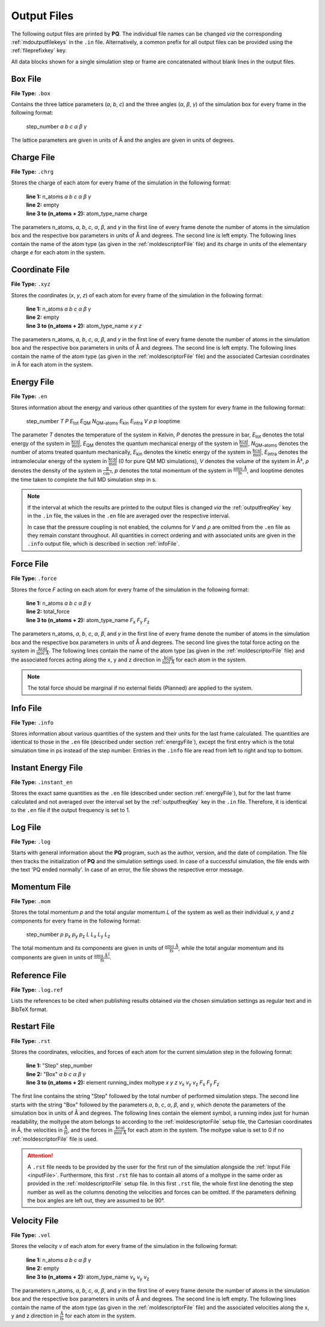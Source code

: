 .. _outputFiles: 

############
Output Files
############

The following output files are printed by **PQ**. The individual file names can be changed *via* the corresponding 
:ref:`mdoutputfilekeys` in the ``.in`` file. Alternatively, a common prefix for all output files can be provided using the
:ref:`fileprefixkey` key. 

All data blocks shown for a single simulation step or frame are concatenated without blank lines in the output files.

.. _boxFile:

*********
Box File
*********

**File Type:** ``.box``

Contains the three lattice parameters (*a*, *b*, *c*) and the three angles (*α*, *β*, *γ*) of the simulation box for 
every frame in the following format:
    
    step_number *a* *b* *c* *α* *β* *γ*

The lattice parameters are given in units of Å and the angles are given in units of degrees.

.. _chargeFile:

************
Charge File
************

**File Type:** ``.chrg``

Stores the charge of each atom for every frame of the simulation in the following format:
    
    | **line 1:** n_atoms *a* *b* *c* *α* *β* *γ*
    | **line 2:** empty
    | **line 3 to (n_atoms + 2):** atom_type_name charge

The parameters n_atoms, *a*, *b*, *c*, *α*, *β*, and *γ* in the first line of every frame denote the number of atoms in the simulation 
box and the respective box parameters in units of Å and degrees. The second line is left empty. The following lines contain the name 
of the atom type (as given in the :ref:`moldescriptorFile` file) and its charge in units of the elementary charge *e* for each atom in the system.

.. _coordinateFile:

***************
Coordinate File
***************

**File Type:** ``.xyz``

Stores the coordinates (*x*, *y*, *z*) of each atom for every frame of the simulation in the following format:
    
    | **line 1:** n_atoms *a* *b* *c* *α* *β* *γ*
    | **line 2:** empty
    | **line 3 to (n_atoms + 2):** atom_type_name *x* *y* *z*

The parameters n_atoms, *a*, *b*, *c*, *α*, *β*, and *γ* in the first line of every frame denote the number of atoms in the simulation
box and the respective box parameters in units of Å and degrees. The second line is left empty. The following lines contain the name 
of the atom type (as given in the :ref:`moldescriptorFile` file) and the associated Cartesian coordinates in Å for each atom in the system.

.. _energyFile:

***********
Energy File
***********

**File Type:** ``.en``

Stores information about the energy and various other quantities of the system for every frame in the following format:

    step_number *T* *P* *E*:sub:`tot` *E*:sub:`QM` *N*:sub:`QM-atoms` *E*:sub:`kin` *E*:sub:`intra` *V* *ρ* *p* looptime

The parameter *T* denotes the temperature of the system in Kelvin, *P* denotes the pressure in bar, *E*:sub:`tot` denotes the total
energy of the system in :math:`\frac{\text{kcal}}{\text{mol}}`, *E*:sub:`QM` denotes the quantum mechanical energy of the system in
:math:`\frac{\text{kcal}}{\text{mol}}`, *N*:sub:`QM-atoms` denotes the number of atoms treated quantum mechanically, *E*:sub:`kin`
denotes the kinetic energy of the system in :math:`\frac{\text{kcal}}{\text{mol}}`, *E*:sub:`intra` denotes the intramolecular energy
of the system in :math:`\frac{\text{kcal}}{\text{mol}}` (0 for pure QM MD simulations), *V* denotes the volume of the system in Å³, *ρ* 
denotes the density of the system in :math:`\frac{\text{g}}{\text{cm}^3}`, *p* denotes the total momentum of the system in 
:math:`\frac{\text{amu Å}}{\text{fs}}`, and looptime denotes the time taken to complete the full MD simulation step in s.

.. note:: 

    If the interval at which the results are printed to the output files is changed *via* the :ref:`outputfreqKey` key in the ``.in`` file, 
    the values in the ``.en`` file are averaged over the respective interval.
    
    In case that the pressure coupling is not enabled, the columns for *V* and *ρ* are omitted from the ``.en`` file as they remain 
    constant throughout. All quantities in correct ordering and with associated units are given in the ``.info`` output file, which 
    is described in section :ref:`infoFile`.

.. _forceFile:

***********
Force File
***********

**File Type:** ``.force``

Stores the force *F* acting on each atom for every frame of the simulation in the following format:
    
    | **line 1:** n_atoms *a* *b* *c* *α* *β* *γ*
    | **line 2:** total_force
    | **line 3 to (n_atoms + 2):** atom_type_name *F*:sub:`x` *F*:sub:`y` *F*:sub:`z`

The parameters n_atoms, *a*, *b*, *c*, *α*, *β*, and *γ* in the first line of every frame denote the number of atoms in the simulation 
box and the respective box parameters in units of Å and degrees. The second line gives the total force acting on the system in 
:math:`\frac{\text{kcal}}{\text{mol Å}}`. The following lines contain the name of the atom type (as given in the 
:ref:`moldescriptorFile` file) and the associated forces acting along the x, y and z direction in 
:math:`\frac{\text{kcal}}{\text{mol Å}}` for each atom in the system.

.. note::

    The total force should be marginal if no external fields (Planned) are applied to the system.

.. _infoFile:

**********
Info File
**********

**File Type:** ``.info``

Stores information about various quantities of the system and their units for the last frame calculated. The quantities are identical 
to those in the ``.en`` file (described under section :ref:`energyFile`), except the first entry which is the total simulation time 
in ps instead of the step number. Entries in the ``.info`` file are read from left to right and top to bottom.

.. _instantEnergyFile:

********************
Instant Energy File
********************

**File Type:** ``.instant_en``

Stores the exact same quantities as the ``.en`` file (described under section :ref:`energyFile`), but for the last frame calculated
and not averaged over the interval set by the :ref:`outputfreqKey` key in the ``.in`` file. Therefore, it is identical to the ``.en``
file if the output frequency is set to 1.

.. _logFile:

*********
Log File
*********

**File Type:** ``.log``

Starts with general information about the **PQ** program, such as the author, version, and the date of compilation. The file then tracks the 
initialization of **PQ** and the simulation settings used. In case of a successful simulation, the file ends with the text 'PQ ended normally'. 
In case of an error, the file shows the respective error message.

.. _momentumFile:

**************
Momentum File
**************

**File Type:** ``.mom``

Stores the total momentum *p* and the total angular momentum *L* of the system as well as their individual *x*, *y* and *z* components for 
every frame in the following format:

    step_number *p* *p*:sub:`x` *p*:sub:`y` *p*:sub:`z` *L* *L*:sub:`x` *L*:sub:`y` *L*:sub:`z`

The total momentum and its components are given in units of :math:`\frac{\text{amu Å}}{\text{fs}}`, while the total angular momentum and its 
components are given in units of :math:`\frac{\text{amu Å}^2}{\text{fs}}`.

.. _refFile:

***************
Reference File
***************

**File Type:** ``.log.ref``

Lists the references to be cited when publishing results obtained *via* the chosen simulation settings as regular text and in BibTeX format.

.. _restartFile:

*************
Restart File
*************

**File Type:** ``.rst``

Stores the coordinates, velocities, and forces of each atom for the current simulation step in the following format:
    
    | **line 1:** "Step" step_number
    | **line 2:** "Box" *a* *b* *c* *α* *β* *γ*
    | **line 3 to (n_atoms + 2):** element running_index moltype *x* *y* *z* *v*:sub:`x` *v*:sub:`y` *v*:sub:`z` *F*:sub:`x` *F*:sub:`y` *F*:sub:`z`

The first line contains the string "Step" followed by the total number of performed simulation steps. The second line starts with the string 
"Box" followed by the parameters *a*, *b*, *c*, *α*, *β*, and *γ*, which denote the parameters of the simulation box in units of Å and degrees. 
The following lines contain the element symbol, a running index just for human readability, the moltype the atom belongs to according to the 
:ref:`moldescriptorFile` setup file, the Cartesian coordinates in Å, the velocities in :math:`\frac{\text{Å}}{\text{fs}}`, and the forces in 
:math:`\frac{\text{kcal}}{\text{mol Å}}` for each atom in the system. The moltype value is set to 0 if no :ref:`moldescriptorFile` file is used.

.. attention:: 

    A ``.rst`` file needs to be provided by the user for the first run of the simulation alongside the :ref:`Input File <inputFile>`. 
    Furthermore, this first ``.rst`` file has to contain all atoms of a moltype in the same order as provided in the 
    :ref:`moldescriptorFile` setup file. In this first ``.rst`` file, the whole first line denoting the step number as well as the 
    columns denoting the velocities and forces can be omitted. If the parameters defining the box angles are left out, they are 
    assumed to be 90°.

.. _velocityFile:

*************
Velocity File
*************

**File Type:** ``.vel``

Stores the velocity *v* of each atom for every frame of the simulation in the following format:
    
    | **line 1:** n_atoms *a* *b* *c* *α* *β* *γ*
    | **line 2:** empty
    | **line 3 to (n_atoms + 2):** atom_type_name *v*:sub:`x` *v*:sub:`y` *v*:sub:`z`

The parameters n_atoms, *a*, *b*, *c*, *α*, *β*, and *γ* in the first line of every frame denote the number of atoms in the simulation
box and the respective box parameters in units of Å and degrees. The second line is left empty. The following lines contain the name 
of the atom type (as given in the :ref:`moldescriptorFile` file) and the associated velocities along the x, y and z direction in 
:math:`\frac{\text{Å}}{\text{fs}}` for each atom in the system.